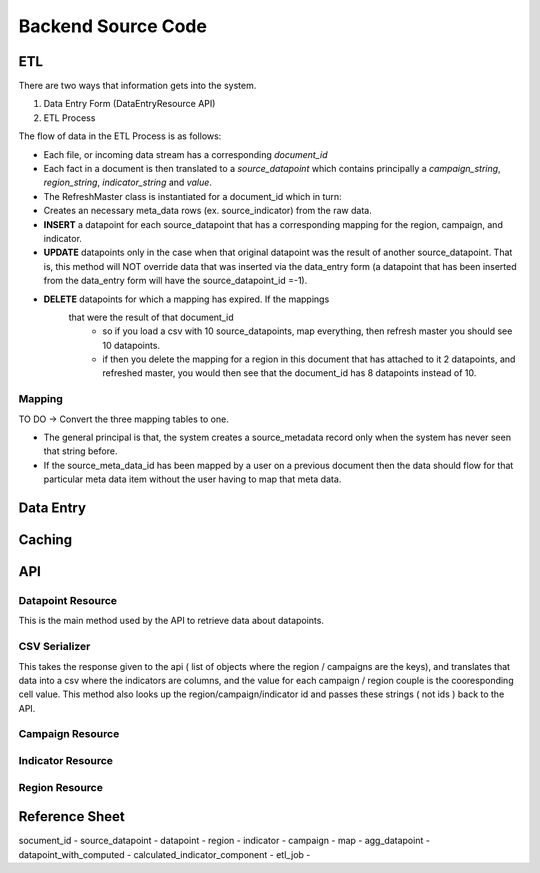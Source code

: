Backend Source Code
===================

***
ETL
***

There are two ways that information gets into the system.

1. Data Entry Form (DataEntryResource API)
2. ETL Process

The flow of data in the ETL Process is as follows:

- Each file, or incoming data stream has a corresponding *document_id*
- Each fact in a document is then translated to a *source_datapoint* which
  contains principally a *campaign_string*, *region_string*,
  *indicator_string* and *value*.
- The RefreshMaster class is instantiated for a document_id which in turn:
- Creates an necessary meta_data rows (ex. source_indicator) from the
  raw data.
- **INSERT** a datapoint for each source_datapoint that has a corresponding
  mapping for the region, campaign, and indicator.
- **UPDATE** datapoints only in the case when that original datapoint was
  the result of another source_datapoint. That is, this method will NOT
  override data that was inserted via the data_entry form (a datapoint that
  has been inserted from the data_entry form will have the
  source_datapoint_id =-1).
- **DELETE** datapoints for which a mapping has expired.  If the mappings
   that were the result of that document_id
      - so if you load a csv with 10 source_datapoints, map everything,
        then refresh master you should see 10 datapoints.
      - if then you delete the mapping for a region in this document that
        has attached to it 2 datapoints, and refreshed master, you would
        then see that the document_id has 8 datapoints instead of 10.

Mapping
-------

TO DO -> Convert the three mapping tables to one.

- The general principal is that, the system creates a source_metadata record
  only when the system has never seen that string before.
- If the source_meta_data_id has been mapped by a user on a previous document
  then the data should flow for that particular meta data item without the user
  having to map that meta data.


**********
Data Entry
**********


*******
Caching
*******


***
API
***

Datapoint Resource
------------------

This is the main method used by the API to retrieve data about datapoints.


  .. autoclass:: datapoints.api.datapoint.DataPointResource
      :members:


CSV Serializer
--------------

This takes the response given to the api ( list of objects where the region / campaigns are the keys), and translates that data into a csv where the indicators are columns, and the value for each campaign / region couple is the cooresponding cell value.  This method also looks up the region/campaign/indicator id and passes these strings ( not ids ) back to the API.

  .. autoclass:: datapoints.api.serialize.CustomSerializer
     :members:


Campaign Resource
-----------------

  .. autoclass:: datapoints.api.meta_data.RegionResource
     :members:


Indicator Resource
------------------

  .. autoclass:: datapoints.api.meta_data.RegionResource
     :members:


Region Resource
---------------

  .. autoclass:: datapoints.api.meta_data.RegionResource
     :members:


***************
Reference Sheet
***************

socument_id -
source_datapoint -
datapoint -
region -
indicator -
campaign -
map -
agg_datapoint -
datapoint_with_computed -
calculated_indicator_component -
etl_job -
